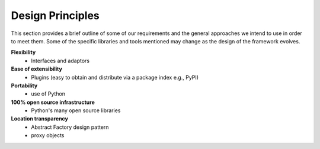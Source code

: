 .. index:: design principles

Design Principles
-----------------

This section provides a brief outline of some of our requirements and the
general approaches we intend to use in order to meet them. Some of the  specific
libraries and tools mentioned may change as the design of the framework evolves.


**Flexibility**
    - Interfaces and adaptors

**Ease of extensibility**
    - Plugins (easy to obtain and distribute via a package index e.g., PyPI)

**Portability**
    - use of Python

**100% open source infrastructure**
    - Python's many open source libraries

**Location transparency**
    - Abstract Factory design pattern
    - proxy objects
